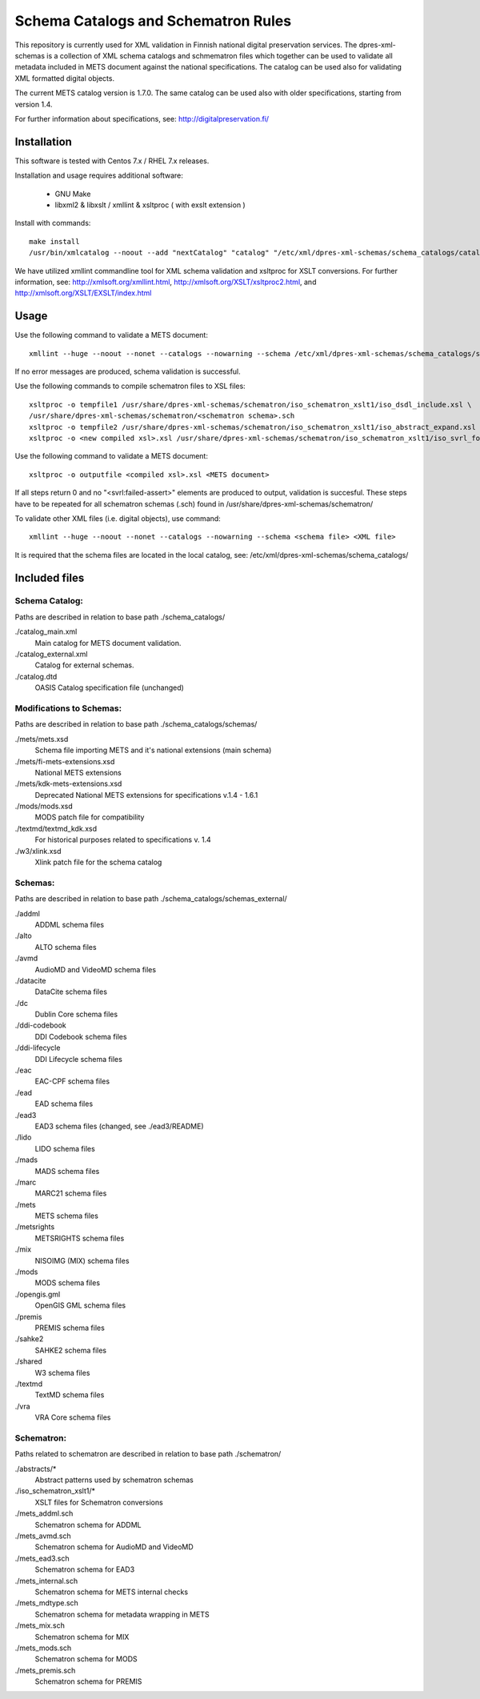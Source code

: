 Schema Catalogs and Schematron Rules
====================================

This repository is currently used for XML validation in Finnish national digital
preservation services. The dpres-xml-schemas is a collection of XML schema
catalogs and schmematron files which together can be used to validate all metadata
included in METS document against the national specifications. The catalog can
be used also for validating XML formatted digital objects.

The current METS catalog version is 1.7.0.
The same catalog can be used also with older specifications, starting from version 1.4.

For further information about specifications, see: http://digitalpreservation.fi/

Installation
------------

This software is tested with Centos 7.x / RHEL 7.x releases.

Installation and usage requires additional software:

        * GNU Make
        * libxml2 & libxslt / xmllint & xsltproc ( with exslt extension )

Install with commands::

        make install
        /usr/bin/xmlcatalog --noout --add "nextCatalog" "catalog" "/etc/xml/dpres-xml-schemas/schema_catalogs/catalog_main.xml" /etc/xml/catalog

We have utilized xmllint commandline tool for XML schema validation and xsltproc for XSLT conversions.
For further information, see: http://xmlsoft.org/xmllint.html, http://xmlsoft.org/XSLT/xsltproc2.html, and http://xmlsoft.org/XSLT/EXSLT/index.html

Usage
-----

Use the following command to validate a METS document::

    xmllint --huge --noout --nonet --catalogs --nowarning --schema /etc/xml/dpres-xml-schemas/schema_catalogs/schemas/mets/mets.xsd <METS document>

If no error messages are produced, schema validation is successful.

Use the following commands to compile schematron files to XSL files::

    xsltproc -o tempfile1 /usr/share/dpres-xml-schemas/schematron/iso_schematron_xslt1/iso_dsdl_include.xsl \
    /usr/share/dpres-xml-schemas/schematron/<schematron schema>.sch
    xsltproc -o tempfile2 /usr/share/dpres-xml-schemas/schematron/iso_schematron_xslt1/iso_abstract_expand.xsl tempfile1
    xsltproc -o <new compiled xsl>.xsl /usr/share/dpres-xml-schemas/schematron/iso_schematron_xslt1/iso_svrl_for_xslt1.xsl tempfile2

Use the following command to validate a METS document::

    xsltproc -o outputfile <compiled xsl>.xsl <METS document>

If all steps return 0 and no "<svrl:failed-assert>" elements are produced to output, validation is succesful. These steps have to be repeated for all schematron schemas (.sch) found in /usr/share/dpres-xml-schemas/schematron/

To validate other XML files (i.e. digital objects), use command::

    xmllint --huge --noout --nonet --catalogs --nowarning --schema <schema file> <XML file>

It is required that the schema files are located in the local catalog, see: /etc/xml/dpres-xml-schemas/schema_catalogs/


Included files
--------------

Schema Catalog:
+++++++++++++++

Paths are described in relation to base path ./schema_catalogs/

./catalog_main.xml
  Main catalog for METS document validation.

./catalog_external.xml
  Catalog for external schemas.

./catalog.dtd
  OASIS Catalog specification file (unchanged)

Modifications to Schemas:
+++++++++++++++++++++++++

Paths are described in relation to base path ./schema_catalogs/schemas/

./mets/mets.xsd
  Schema file importing METS and it's national extensions (main schema)

./mets/fi-mets-extensions.xsd
  National METS extensions

./mets/kdk-mets-extensions.xsd
  Deprecated National METS extensions for specifications v.1.4 - 1.6.1

./mods/mods.xsd
  MODS patch file for compatibility

./textmd/textmd_kdk.xsd
  For historical purposes related to specifications v. 1.4

./w3/xlink.xsd
  Xlink patch file for the schema catalog


Schemas:
++++++++

Paths are described in relation to base path ./schema_catalogs/schemas_external/

./addml
  ADDML schema files

./alto
  ALTO schema files

./avmd
  AudioMD and VideoMD schema files

./datacite
  DataCite schema files

./dc
  Dublin Core schema files

./ddi-codebook
  DDI Codebook schema files

./ddi-lifecycle
  DDI Lifecycle schema files

./eac
  EAC-CPF schema files

./ead
  EAD schema files

./ead3
  EAD3 schema files (changed, see ./ead3/README)

./lido
  LIDO schema files

./mads
  MADS schema files

./marc
  MARC21 schema files

./mets
  METS schema files

./metsrights
  METSRIGHTS schema files

./mix
  NISOIMG (MIX) schema files                

./mods
  MODS schema files

./opengis.gml
  OpenGIS GML schema files

./premis
  PREMIS schema files

./sahke2
  SAHKE2 schema files

./shared
  W3 schema files

./textmd
  TextMD schema files

./vra
  VRA Core schema files

Schematron:
+++++++++++

Paths related to schematron are described in relation to base path ./schematron/

./abstracts/*
  Abstract patterns used by schematron schemas

./iso_schematron_xslt1/*
  XSLT files for Schematron conversions

./mets_addml.sch
  Schematron schema for ADDML

./mets_avmd.sch
  Schematron schema for AudioMD and VideoMD

./mets_ead3.sch
  Schematron schema for EAD3

./mets_internal.sch
  Schematron schema for METS internal checks

./mets_mdtype.sch
  Schematron schema for metadata wrapping in METS

./mets_mix.sch
  Schematron schema for MIX

./mets_mods.sch
  Schematron schema for MODS

./mets_premis.sch
  Schematron schema for PREMIS

